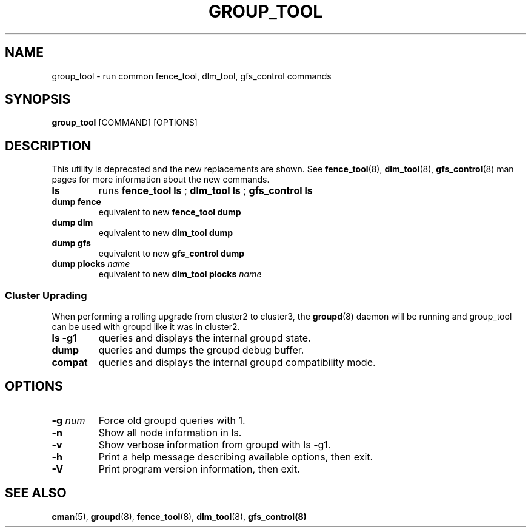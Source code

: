 .TH GROUP_TOOL 8 2009-01-19 cluster cluster

.SH NAME
group_tool \- run common fence_tool, dlm_tool, gfs_control commands

.SH SYNOPSIS
.B group_tool
[COMMAND] [OPTIONS]

.SH DESCRIPTION
This utility is deprecated and the new replacements are shown.  See
.BR fence_tool (8),
.BR dlm_tool (8),
.BR gfs_control (8)
man pages for more information about the new commands.

.TP
.B ls
runs
.BR "fence_tool ls " ;
.BR "dlm_tool ls " ;
.B gfs_control ls
.TP
.B dump fence
equivalent to new
.B fence_tool dump
.TP
.B dump dlm
equivalent to new
.B dlm_tool dump
.TP
.B dump gfs
equivalent to new
.B gfs_control dump
.TP
.BI "dump plocks" " name"
equivalent to new
.BI "dlm_tool plocks" " name"

.SS Cluster Uprading

When performing a rolling upgrade from cluster2 to cluster3, the
.BR groupd (8)
daemon will be running and group_tool can be used with groupd like it was in
cluster2.

.TP
.B ls \-g1
queries and displays the internal groupd state.
.TP
.B dump
queries and dumps the groupd debug buffer.
.TP
.B compat
queries and displays the internal groupd compatibility mode.

.SH OPTIONS
.TP
.BI \-g " num"
Force old groupd queries with 1.
.TP 
.B \-n
Show all node information in ls.
.TP 
.B \-v
Show verbose information from groupd with ls \-g1.
.TP
.B \-h
Print a help message describing available options, then exit.
.TP
.B \-V
Print program version information, then exit.

.SH SEE ALSO
.BR cman (5),
.BR groupd (8),
.BR fence_tool (8),
.BR dlm_tool (8),
.BR gfs_control(8)

